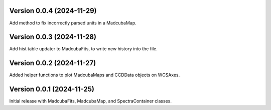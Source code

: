 Version 0.0.4 (2024-11-29)
==========================

Add method to fix incorrectly parsed units in a MadcubaMap. 


Version 0.0.3 (2024-11-28)
==========================

Add hist table updater to MadcubaFits, to write new history into the file.


Version 0.0.2 (2024-11-27)
==========================

Added helper functions to plot MadcubaMaps and CCDData objects on WCSAxes.


Version 0.0.1 (2024-11-25)
==========================

Initial release with MadcubaFits, MadcubaMap, and SpectraContainer classes.
